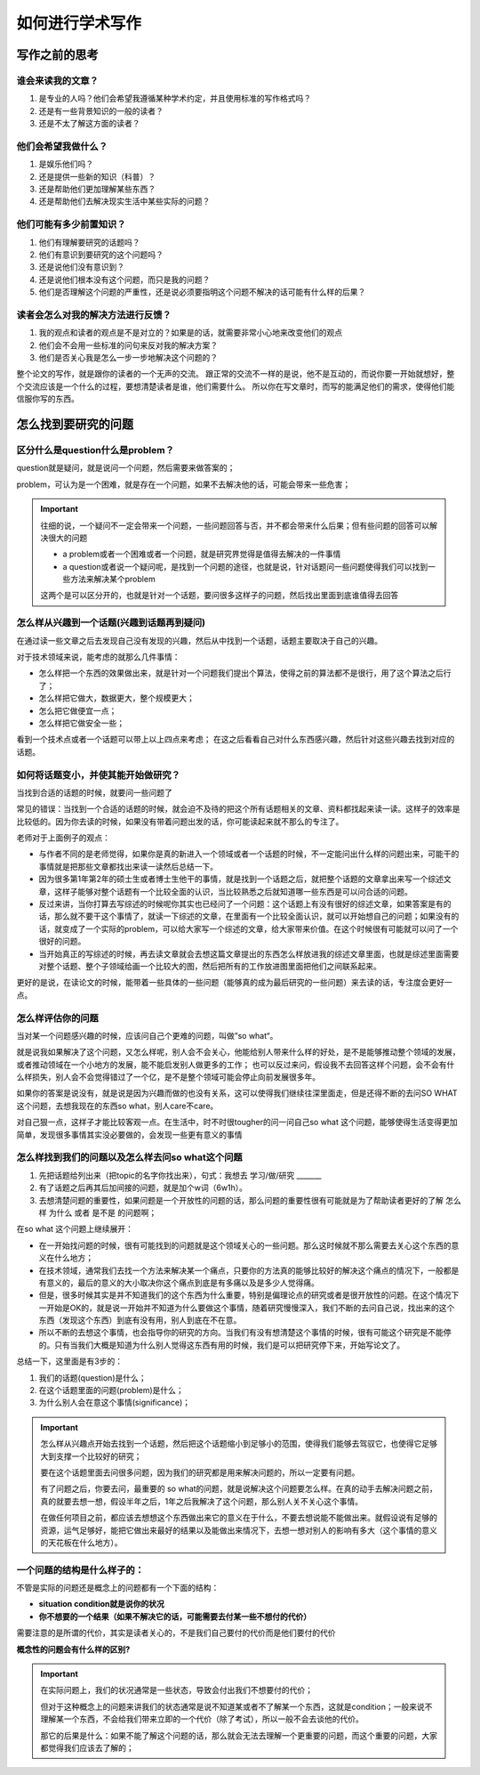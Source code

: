 如何进行学术写作
**********************

写作之前的思考
#######################

谁会来读我的文章？
=========================

#. 是专业的人吗？他们会希望我遵循某种学术约定，并且使用标准的写作格式吗？
#. 还是有一些背景知识的一般的读者？
#. 还是不太了解这方面的读者？

他们会希望我做什么？
=========================

#. 是娱乐他们吗？
#. 还是提供一些新的知识（科普）？
#. 还是帮助他们更加理解某些东西？
#. 还是帮助他们去解决现实生活中某些实际的问题？

他们可能有多少前置知识？
=========================
 
#. 他们有理解要研究的话题吗？
#. 他们有意识到要研究的这个问题吗？
#. 还是说他们没有意识到？
#. 还是说他们根本没有这个问题，而只是我的问题？
#. 他们是否理解这个问题的严重性，还是说必须要指明这个问题不解决的话可能有什么样的后果？

读者会怎么对我的解决方法进行反馈？
==================================================

#. 我的观点和读者的观点是不是对立的？如果是的话，就需要非常小心地来改变他们的观点
#. 他们会不会用一些标准的问句来反对我的解决方案？
#. 他们是否关心我是怎么一步一步地解决这个问题的？


整个论文的写作，就是跟你的读者的一个无声的交流。
跟正常的交流不一样的是说，他不是互动的，而说你要一开始就想好，整个交流应该是一个什么的过程，要想清楚读者是谁，他们需要什么。
所以你在写文章时，而写的能满足他们的需求，使得他们能信服你写的东西。


怎么找到要研究的问题
#######################

区分什么是question什么是problem？
==================================

question就是疑问，就是说问一个问题，然后需要来做答案的；

problem，可认为是一个困难，就是存在一个问题，如果不去解决他的话，可能会带来一些危害；

.. important:: 

    往细的说，一个疑问不一定会带来一个问题，一些问题回答与否，并不都会带来什么后果；但有些问题的回答可以解决很大的问题

    * a problem或者一个困难或者一个问题，就是研究界觉得是值得去解决的一件事情
    * a question或者说一个疑问呢，是找到一个问题的途径，也就是说，针对话题问一些问题使得我们可以找到一些方法来解决某个problem

    这两个是可以区分开的，也就是针对一个话题，要问很多这样子的问题，然后找出里面到底谁值得去回答


怎么样从兴趣到一个话题(兴趣到话题再到疑问)
=================================================

在通过读一些文章之后去发现自己没有发现的兴趣，然后从中找到一个话题，话题主要取决于自己的兴趣。

对于技术领域来说，能考虑的就那么几件事情：

* 怎么样把一个东西的效果做出来，就是针对一个问题我们提出个算法，使得之前的算法都不是很行，用了这个算法之后行了；
* 怎么样把它做大，数据更大，整个规模更大；
* 怎么把它做便宜一点；
* 怎么样把它做安全一些；

看到一个技术点或者一个话题可以带上以上四点来考虑；
在这之后看看自己对什么东西感兴趣，然后针对这些兴趣去找到对应的话题。


如何将话题变小，并使其能开始做研究？
============================================

当找到合适的话题的时候，就要问一些问题了

常见的错误：当找到一个合适的话题的时候，就会迫不及待的把这个所有话题相关的文章、资料都找起来读一读。这样子的效率是比较低的。因为你去读的时候，如果没有带着问题出发的话，你可能读起来就不那么的专注了。

老师对于上面例子的观点：

* 与作者不同的是老师觉得，如果你是真的新进入一个领域或者一个话题的时候，不一定能问出什么样的问题出来，可能干的事情就是把那些文章都找出来读一读然后总结一下。
* 因为很多第1年第2年的硕士生或者博士生他干的事情，就是找到一个话题之后，就把整个话题的文章拿出来写一个综述文章，这样子能够对整个话题有一个比较全面的认识，当比较熟悉之后就知道哪一些东西是可以问合适的问题。
* 反过来讲，当你打算去写综述的时候呢你其实也已经问了一个问题：这个话题上有没有很好的综述文章，如果答案是有的话，那么就不要干这个事情了，就读一下综述的文章，在里面有一个比较全面认识，就可以开始想自己的问题；如果没有的话，就变成了一个实际的problem，可以给大家写一个综述的文章，给大家带来价值。在这个时候很有可能就可以问了一个很好的问题。
* 当开始真正的写综述的时候，再去读文章就会去想这篇文章提出的东西怎么样放进我的综述文章里面，也就是综述里面需要对整个话题、整个子领域给画一个比较大的图，然后把所有的工作放进图里面把他们之间联系起来。

更好的是说，在读论文的时候，能带着一些具体的一些问题（能够真的成为最后研究的一些问题）来去读的话，专注度会更好一点。

怎么样评估你的问题
============================================
当对某一个问题感兴趣的时候，应该问自己个更难的问题，叫做”so what“。

就是说我如果解决了这个问题，又怎么样呢，别人会不会关心，他能给别人带来什么样的好处，是不是能够推动整个领域的发展，或者推动领域在一个小地方的发展，能不能启发别人做更多的工作；
也可以反过来问，假设我不去回答这样个问题，会不会有什么样损失，别人会不会觉得错过了一个亿，是不是整个领域可能会停止向前发展很多年。

如果你的答案是说没有，就是说是因为兴趣而做的也没有关系，这可以使得我们继续往深里面走，但是还得不断的去问SO WHAT这个问题，去想我现在的东西so what，别人care不care。

对自己狠一点，这样子才能比较客观一点。在生活中，时不时很tougher的问一问自己so what 这个问题，能够使得生活变得更加简单，发现很多事情其实没必要做的，会发现一些更有意义的事情


怎么样找到我们的问题以及怎么样去问so what这个问题
===============================================================

#. 先把话题给列出来（把topic的名字你找出来），句式：我想去 学习/做/研究 _______
#. 有了话题之后再其后加间接的问题，就是加个w词（6w1h）。
#. 去想清楚问题的重要性，如果问题是一个开放性的问题的话，那么问题的重要性很有可能就是为了帮助读者更好的了解 怎么样 为什么 或者 是不是 的问题啊；

在so what 这个问题上继续展开：

* 在一开始找问题的时候，很有可能找到的问题就是这个领域关心的一些问题。那么这时候就不那么需要去关心这个东西的意义在什么地方；
* 在技术领域，通常我们去找一个方法来解决某一个痛点，只要你的方法真的能够比较好的解决这个痛点的情况下，一般都是有意义的，最后的意义的大小取决你这个痛点到底是有多痛以及是多少人觉得痛。
* 但是，很多时候其实是并不知道我们的这个东西为什么重要，特别是偏理论点的研究或者是很开放性的问题。在这个情况下一开始是OK的，就是说一开始并不知道为什么要做这个事情，随着研究慢慢深入，我们不断的去问自己说，找出来的这个东西（发现这个东西）到底有没有用，别人到底在不在意。
* 所以不断的去想这个事情，也会指导你的研究的方向。当我们有没有想清楚这个事情的时候，很有可能这个研究是不能停的。只有当我们大概是知道为什么别人觉得这东西有用的时候，我们是可以把研究停下来，开始写论文了。

总结一下，这里面是有3步的：

#. 我们的话题(question)是什么；
#. 在这个话题里面的问题(problem)是什么；
#. 为什么别人会在意这个事情(significance)；

.. important:: 
    怎么样从兴趣点开始去找到一个话题，然后把这个话题缩小到足够小的范围，使得我们能够去驾驭它，也使得它足够大到支撑一个比较好的研究；
    
    要在这个话题里面去问很多问题，因为我们的研究都是用来解决问题的，所以一定要有问题。
    
    有了问题之后，你要去问，最重要的 so what的问题，就是说解决这个问题要怎么样。在真的动手去解决问题之前，真的就要去想一想，假设半年之后，1年之后我解决了这个问题，那么别人关不关心这个事情。
    
    在做任何项目之前，都应该去想想这个东西做出来它的意义在于什么，不要去想说能不能做出来。就假设说有足够的资源，运气足够好，能把它做出来最好的结果以及能做出来情况下，去想一想对别人的影响有多大（这个事情的意义的天花板在什么地方）。


一个问题的结构是什么样子的：
===============================================================

不管是实际的问题还是概念上的问题都有一个下面的结构：

* **situation condition就是说你的状况**
* **你不想要的一个结果（如果不解决它的话，可能需要去付某一些不想付的代价）**

需要注意的是所谓的代价，其实是读者关心的，不是我们自己要付的代价而是他们要付的代价

**概念性的问题会有什么样的区别?**

.. important:: 

    在实际问题上，我们的状况通常是一些状态，导致会付出我们不想要付的代价；

    但对于这种概念上的问题来讲我们的状态通常是说不知道某或者不了解某一个东西，这就是condition；一般来说不理解某一个东西，不会给我们带来立即的一个代价（除了考试），所以一般不会去谈他的代价。
    
    那它的后果是什么：如果不能了解这个问题的话，那么就会无法去理解一个更重要的问题，而这个重要的问题，大家都觉得我们应该去了解的；